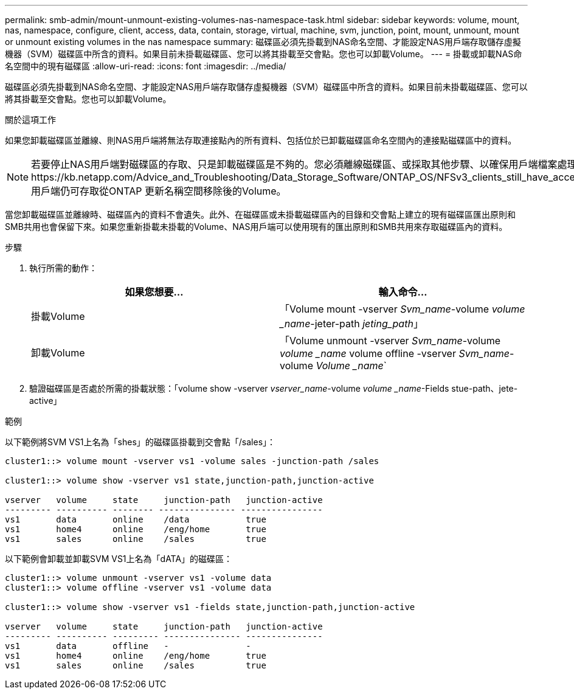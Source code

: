 ---
permalink: smb-admin/mount-unmount-existing-volumes-nas-namespace-task.html 
sidebar: sidebar 
keywords: volume, mount, nas, namespace, configure, client, access, data, contain, storage, virtual, machine, svm, junction, point, mount, unmount, mount or unmount existing volumes in the nas namespace 
summary: 磁碟區必須先掛載到NAS命名空間、才能設定NAS用戶端存取儲存虛擬機器（SVM）磁碟區中所含的資料。如果目前未掛載磁碟區、您可以將其掛載至交會點。您也可以卸載Volume。 
---
= 掛載或卸載NAS命名空間中的現有磁碟區
:allow-uri-read: 
:icons: font
:imagesdir: ../media/


[role="lead"]
磁碟區必須先掛載到NAS命名空間、才能設定NAS用戶端存取儲存虛擬機器（SVM）磁碟區中所含的資料。如果目前未掛載磁碟區、您可以將其掛載至交會點。您也可以卸載Volume。

.關於這項工作
如果您卸載磁碟區並離線、則NAS用戶端將無法存取連接點內的所有資料、包括位於已卸載磁碟區命名空間內的連接點磁碟區中的資料。

[NOTE]
====
若要停止NAS用戶端對磁碟區的存取、只是卸載磁碟區是不夠的。您必須離線磁碟區、或採取其他步驟、以確保用戶端檔案處理快取無效。如需更多資訊、請參閱下列知識庫文章：https://kb.netapp.com/Advice_and_Troubleshooting/Data_Storage_Software/ONTAP_OS/NFSv3_clients_still_have_access_to_a_volume_after_being_removed_from_the_namespace_in_ONTAP[NFSv3用戶端仍可存取從ONTAP 更新名稱空間移除後的Volume。

====
當您卸載磁碟區並離線時、磁碟區內的資料不會遺失。此外、在磁碟區或未掛載磁碟區內的目錄和交會點上建立的現有磁碟區匯出原則和SMB共用也會保留下來。如果您重新掛載未掛載的Volume、NAS用戶端可以使用現有的匯出原則和SMB共用來存取磁碟區內的資料。

.步驟
. 執行所需的動作：
+
|===
| 如果您想要... | 輸入命令... 


 a| 
掛載Volume
 a| 
「Volume mount -vserver _Svm_name_-volume _volume _name_-jeter-path _jeting_path_」



 a| 
卸載Volume
 a| 
「Volume unmount -vserver _Svm_name_-volume _volume _name_ volume offline -vserver _Svm_name_-volume _Volume _name_`

|===
. 驗證磁碟區是否處於所需的掛載狀態：「volume show -vserver _vserver_name_-volume _volume _name_-Fields stue-path、jete-active」


.範例
以下範例將SVM VS1上名為「shes」的磁碟區掛載到交會點「/sales」：

[listing]
----
cluster1::> volume mount -vserver vs1 -volume sales -junction-path /sales

cluster1::> volume show -vserver vs1 state,junction-path,junction-active

vserver   volume     state     junction-path   junction-active
--------- ---------- -------- --------------- ----------------
vs1       data       online    /data           true
vs1       home4      online    /eng/home       true
vs1       sales      online    /sales          true
----
以下範例會卸載並卸載SVM VS1上名為「dATA」的磁碟區：

[listing]
----
cluster1::> volume unmount -vserver vs1 -volume data
cluster1::> volume offline -vserver vs1 -volume data

cluster1::> volume show -vserver vs1 -fields state,junction-path,junction-active

vserver   volume     state     junction-path   junction-active
--------- ---------- --------- --------------- ---------------
vs1       data       offline   -               -
vs1       home4      online    /eng/home       true
vs1       sales      online    /sales          true
----